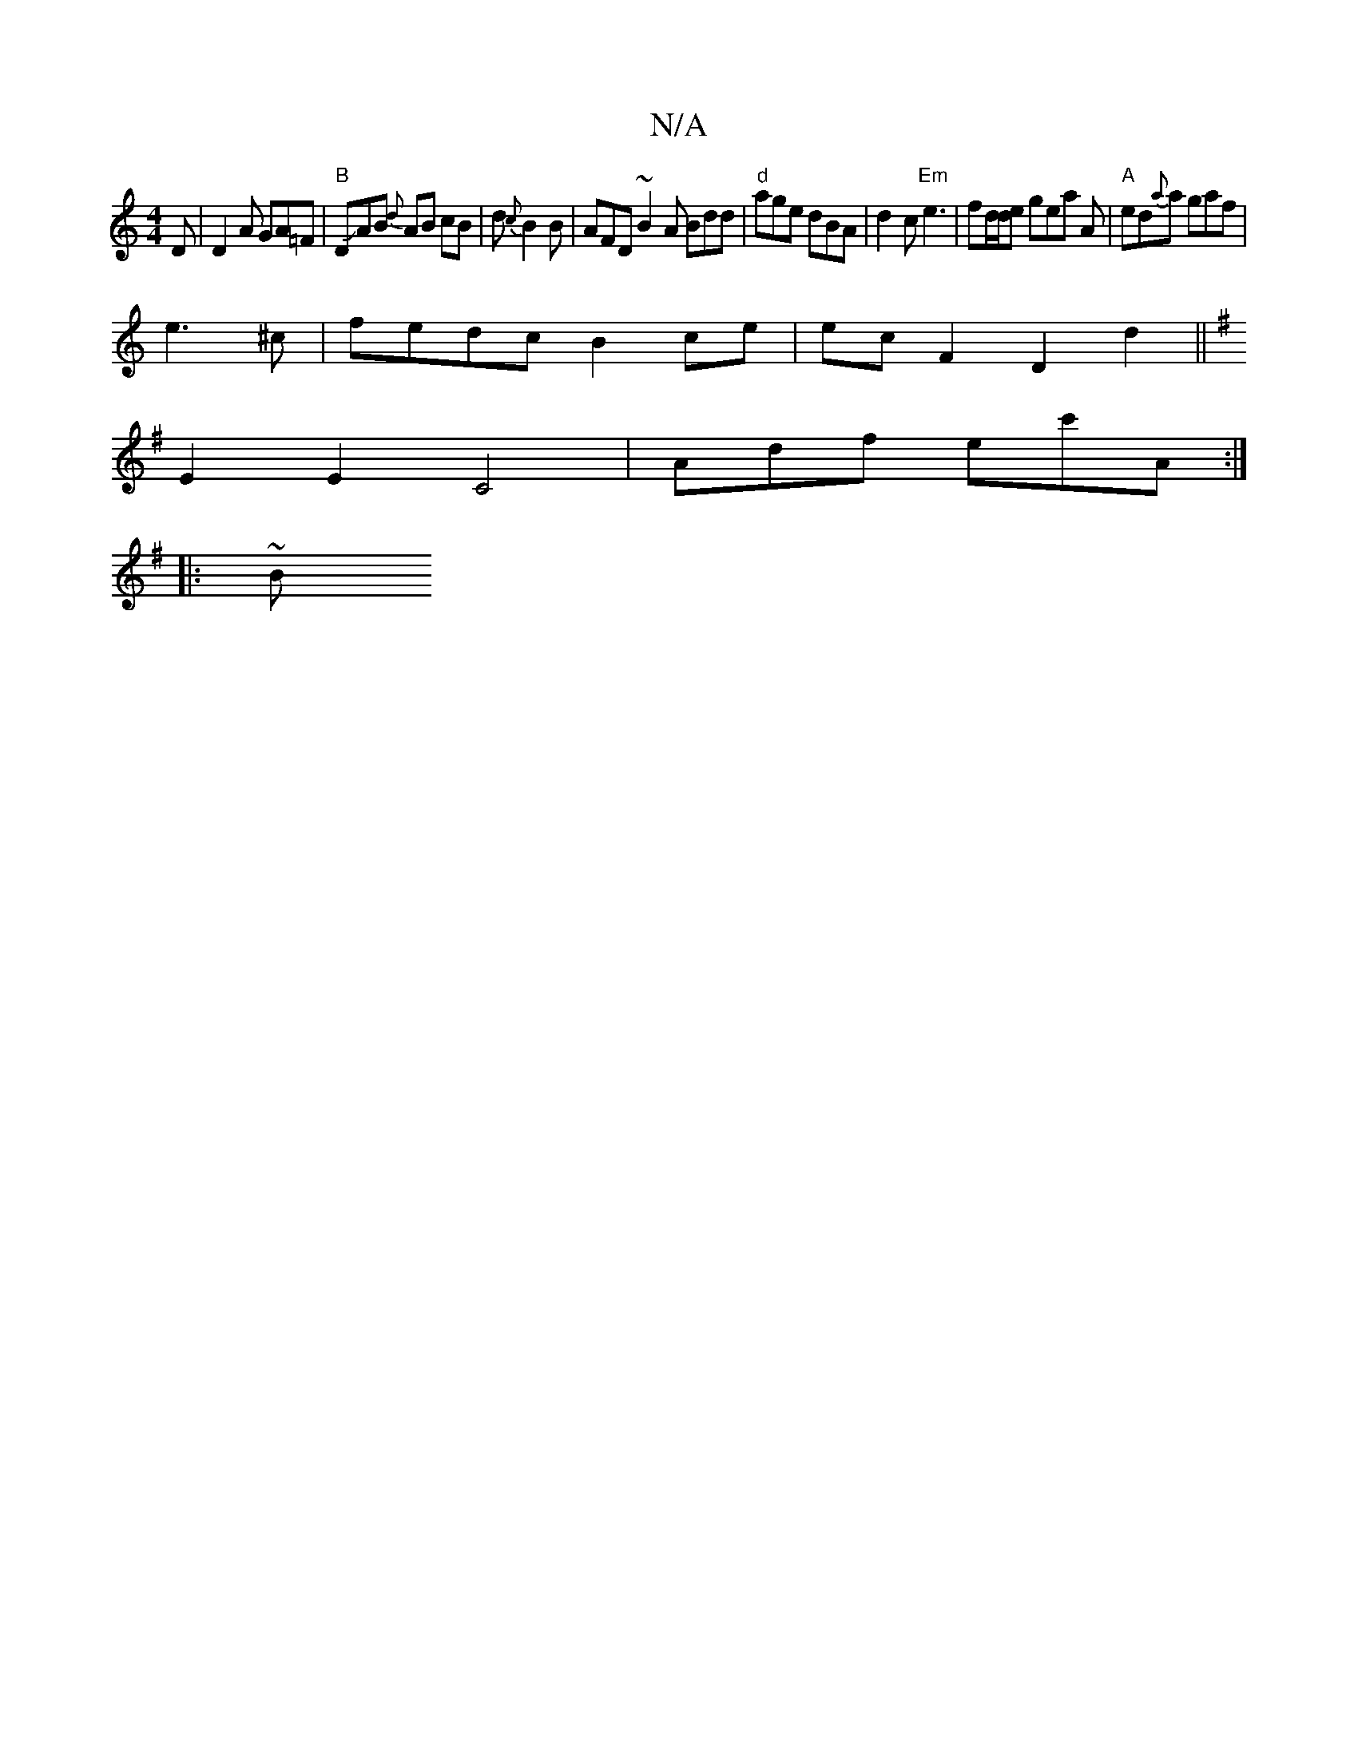 X:1
T:N/A
M:4/4
R:N/A
K:Cmajor
2D|D2 A GA=F | "B"DJAB {d}AB cB|d{c}B2 B | AFD ~B2 A Bdd| "d"age dBA | d2c "Em"e3 | fd/d/e gea A | "A"ed{a}a gaf|
e3 ^c | fedc B2ce | ec F2 D2 d2 ||
K: Em(E)D)LD2GB|c6{F}G5|
E2E2 C4 |Adf ec'A :|
|: ~B
